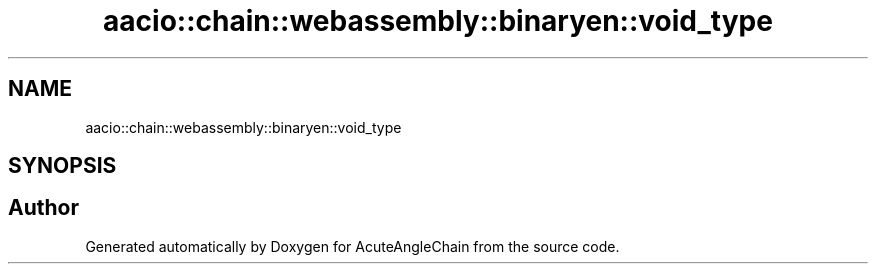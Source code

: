 .TH "aacio::chain::webassembly::binaryen::void_type" 3 "Sun Jun 3 2018" "AcuteAngleChain" \" -*- nroff -*-
.ad l
.nh
.SH NAME
aacio::chain::webassembly::binaryen::void_type
.SH SYNOPSIS
.br
.PP


.SH "Author"
.PP 
Generated automatically by Doxygen for AcuteAngleChain from the source code\&.
